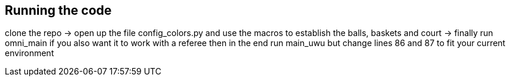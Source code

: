 == Running the code

clone the repo -> open up the file config_colors.py and use the macros to establish the balls, baskets and court ->  finally run omni_main
if you also want it to work with a referee then in the end run main_uwu but change lines 86 and 87 to fit your current environment
